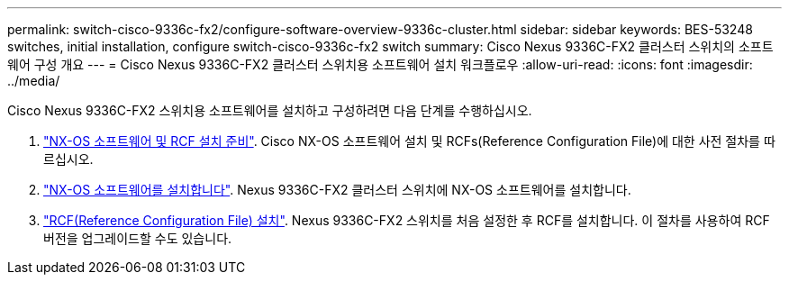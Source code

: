 ---
permalink: switch-cisco-9336c-fx2/configure-software-overview-9336c-cluster.html 
sidebar: sidebar 
keywords: BES-53248 switches, initial installation, configure switch-cisco-9336c-fx2 switch 
summary: Cisco Nexus 9336C-FX2 클러스터 스위치의 소프트웨어 구성 개요 
---
= Cisco Nexus 9336C-FX2 클러스터 스위치용 소프트웨어 설치 워크플로우
:allow-uri-read: 
:icons: font
:imagesdir: ../media/


[role="lead"]
Cisco Nexus 9336C-FX2 스위치용 소프트웨어를 설치하고 구성하려면 다음 단계를 수행하십시오.

. link:install-nxos-overview-9336c-cluster.html["NX-OS 소프트웨어 및 RCF 설치 준비"]. Cisco NX-OS 소프트웨어 설치 및 RCFs(Reference Configuration File)에 대한 사전 절차를 따르십시오.
. link:install-nxos-software-9336c-cluster.html["NX-OS 소프트웨어를 설치합니다"]. Nexus 9336C-FX2 클러스터 스위치에 NX-OS 소프트웨어를 설치합니다.
. link:install-nxos-rcf-9336c-cluster.html["RCF(Reference Configuration File) 설치"]. Nexus 9336C-FX2 스위치를 처음 설정한 후 RCF를 설치합니다. 이 절차를 사용하여 RCF 버전을 업그레이드할 수도 있습니다.

